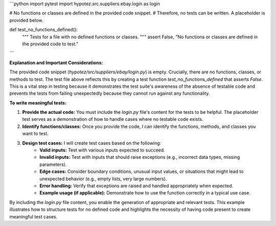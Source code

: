 ```python
import pytest
import hypotez.src.suppliers.ebay.login as login

# No functions or classes are defined in the provided code snippet.
# Therefore, no tests can be written.  A placeholder is provided below.

def test_no_functions_defined():
    """
    Tests for a file with no defined functions or classes.
    """
    assert False, "No functions or classes are defined in the provided code to test."
```

**Explanation and Important Considerations:**

The provided code snippet (`hypotez/src/suppliers/ebay/login.py`) is empty.  Crucially, there are no functions, classes, or methods to test.  The test file above reflects this by creating a test function `test_no_functions_defined` that asserts `False`.  This is a vital step in testing because it demonstrates the test suite's awareness of the absence of testable code and prevents the tests from failing unexpectedly because they cannot run against any functionality.

**To write meaningful tests:**

1. **Provide the actual code:**  You must include the `login.py` file's content for the tests to be helpful.  The placeholder test serves as a demonstration of how to handle cases where no testable code exists.

2. **Identify functions/classes:**  Once you provide the code, I can identify the functions, methods, and classes you want to test.

3. **Design test cases:**  I will create test cases based on the following:
    * **Valid inputs:**  Test with various inputs expected to succeed.
    * **Invalid inputs:** Test with inputs that should raise exceptions (e.g., incorrect data types, missing parameters).
    * **Edge cases:** Consider boundary conditions, unusual input values, or situations that might lead to unexpected behavior (e.g., empty lists, very large numbers).
    * **Error handling:** Verify that exceptions are raised and handled appropriately when expected.
    * **Example usage (if applicable):**  Demonstrate how to use the function correctly in a typical use case.


By including the `login.py` file content, you enable the generation of appropriate and relevant tests.  This example illustrates how to structure tests for no defined code and highlights the necessity of having code present to create meaningful test cases.